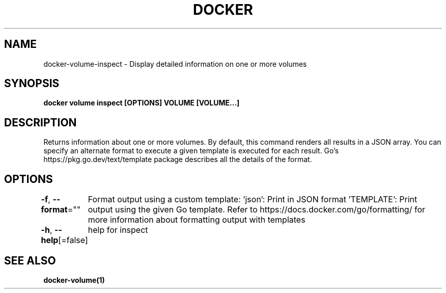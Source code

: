 .nh
.TH "DOCKER" "1" "Feb 2025" "Docker Community" "Docker User Manuals"

.SH NAME
docker-volume-inspect - Display detailed information on one or more volumes


.SH SYNOPSIS
\fBdocker volume inspect [OPTIONS] VOLUME [VOLUME...]\fP


.SH DESCRIPTION
Returns information about one or more volumes. By default, this command renders
all results in a JSON array. You can specify an alternate format to execute a
given template is executed for each result. Go's https://pkg.go.dev/text/template
package describes all the details of the format.


.SH OPTIONS
\fB-f\fP, \fB--format\fP=""
	Format output using a custom template:
\&'json':             Print in JSON format
\&'TEMPLATE':         Print output using the given Go template.
Refer to https://docs.docker.com/go/formatting/ for more information about formatting output with templates

.PP
\fB-h\fP, \fB--help\fP[=false]
	help for inspect


.SH SEE ALSO
\fBdocker-volume(1)\fP
